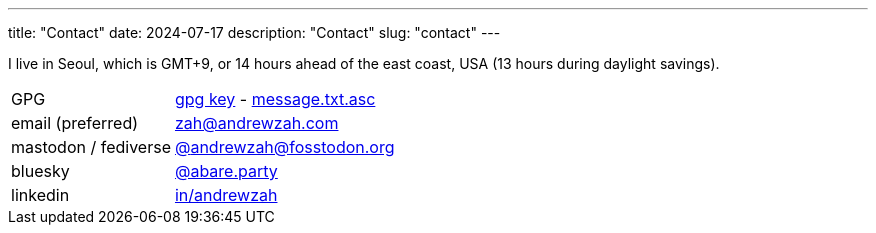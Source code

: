 ---
title: "Contact"
date: 2024-07-17
description: "Contact"
slug: "contact"
---

I live in Seoul, which is GMT+9, or 14 hours ahead of the east coast, USA
(13 hours during daylight savings).

[cols="1,2"]
|===
|GPG
|link:/D87BD9DCF11BACD6CDB40CB213732FB13E61E0BE.pubkey[gpg key]
-
link:/message.txt.asc[message.txt.asc]

|email (preferred)
|mailto:zah@andrewzah.com[zah@andrewzah.com]


|mastodon / fediverse
|link:https://fosstodon.org/@andrewzah[@andrewzah@fosstodon.org]

|bluesky
|link:https://bsky.app/profile/abare.party[@abare.party]

|linkedin
|link:https://www.linkedin.com/in/andrewzah/[in/andrewzah]
|===

// Copyright 2016-2024 Andrew Zah
